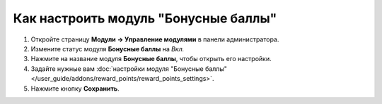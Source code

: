 *************************************
Как настроить модуль "Бонусные баллы"
*************************************

#. Откройте страницу **Модули → Управление модулями** в панели администратора.

#. Измените статус модуля **Бонусные баллы** на *Вкл.*

#. Нажмите на название модуля **Бонусные баллы**, чтобы открыть его настройки.

#. Задайте нужные вам :doc:`настройки модуля "Бонусные баллы" </user_guide/addons/reward_points/reward_points_settings>`.

#. Нажмите кнопку **Сохранить**.

   .. fancybox:: img/rewardpoints.png
       :alt: Модуль "Бонусные баллы" в CS-Cart.
